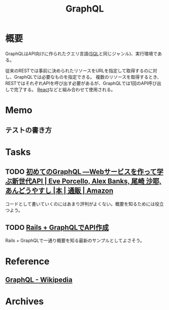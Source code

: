 :PROPERTIES:
:ID:       b4f456cf-d250-4877-ac4c-4b03144392f0
:END:
#+title: GraphQL
* 概要
GraphQLはAPI向けに作られたクエリ言語([[id:8b69b8d4-1612-4dc5-8412-96b431fdd101][SQL]]と同じジャンル)、実行環境である。

従来のRESTでは事前に決められたリソースをURLを指定して取得するのに対し、GraphQLでは必要なものを指定できる。
複数のリソースを取得するとき、RESTではそれぞれAPIを呼び出す必要があるが、GraphQLでは1回のAPI呼び出しで完了する。
[[id:dc50d818-d7d1-48a8-ad76-62ead617c670][React]]などと組み合わせて使用される。
* Memo
** テストの書き方
* Tasks
** TODO [[https://www.amazon.co.jp/%E5%88%9D%E3%82%81%E3%81%A6%E3%81%AEGraphQL-%E2%80%95Web%E3%82%B5%E3%83%BC%E3%83%93%E3%82%B9%E3%82%92%E4%BD%9C%E3%81%A3%E3%81%A6%E5%AD%A6%E3%81%B6%E6%96%B0%E4%B8%96%E4%BB%A3API-Eve-Porcello/dp/487311893X/ref=sr_1_1?__mk_ja_JP=%E3%82%AB%E3%82%BF%E3%82%AB%E3%83%8A&crid=30T3XVSFJABS3&keywords=Graphql&qid=1640733838&sprefix=graphql%2Caps%2C203&sr=8-1][初めてのGraphQL ―Webサービスを作って学ぶ新世代API | Eve Porcello, Alex Banks, 尾崎 沙耶, あんどうやすし |本 | 通販 | Amazon]]
コードとして書いていくのにはあまり評判がよくない。概要を知るためには役立つよう。
** TODO [[https://zenn.dev/slowhand/articles/4fe99377185100][Rails + GraphQLでAPI作成]]
Rails + GraphQLで一通り概要を知る最新のサンプルとしてよさそう。
* Reference
** [[https://ja.wikipedia.org/wiki/GraphQL][GraphQL - Wikipedia]]
* Archives
